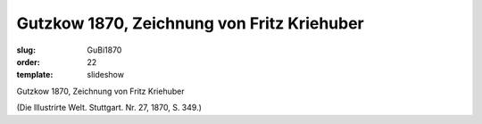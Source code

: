 Gutzkow 1870, Zeichnung von Fritz Kriehuber
===========================================

:slug: GuBi1870
:order: 22
:template: slideshow

Gutzkow 1870, Zeichnung von Fritz Kriehuber

.. class:: source

  (Die Illustrirte Welt. Stuttgart. Nr. 27, 1870, S. 349.)
